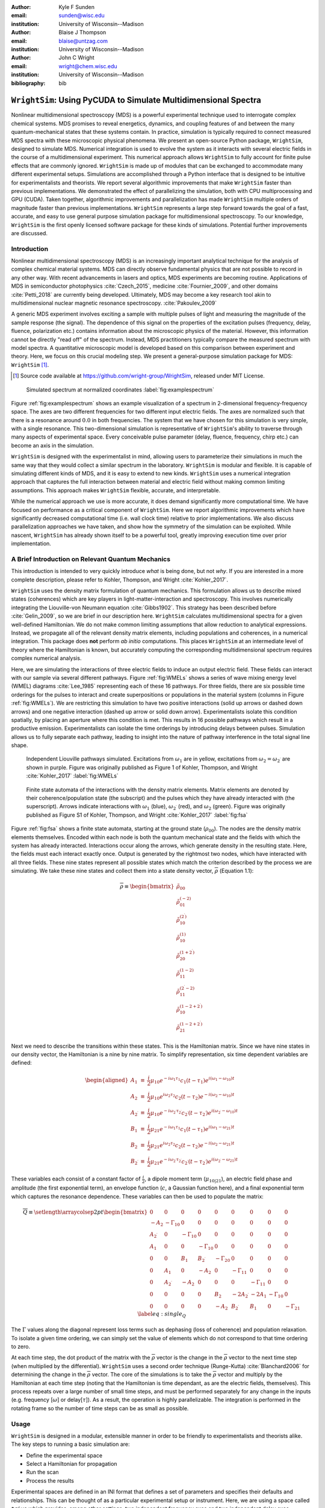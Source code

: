 :author: Kyle F Sunden
:email: sunden@wisc.edu
:institution: University of Wisconsin--Madison

:author: Blaise J Thompson
:email: blaise@untzag.com
:institution: University of Wisconsin--Madison

:author: John C Wright
:email: wright@chem.wisc.edu
:institution: University of Wisconsin--Madison

:bibliography: bib

----------------------------------------------------------------
``WrightSim``: Using PyCUDA to Simulate Multidimensional Spectra
----------------------------------------------------------------

.. class:: abstract

    Nonlinear multidimensional spectroscopy (MDS) is a powerful experimental technique used to interrogate complex chemical systems.
    MDS promises to reveal energetics, dynamics, and coupling features of and between the many quantum-mechanical states that these systems contain.
    In practice, simulation is typically required to connect measured MDS spectra with these microscopic physical phenomena. 
    We present an open-source Python package, ``WrightSim``, designed to simulate MDS.
    Numerical integration is used to evolve the system as it interacts with several electric fields in the course of a multidimensional experiment.
    This numerical approach allows ``WrightSim`` to fully account for finite pulse effects that are commonly ignored.
    ``WrightSim`` is made up of modules that can be exchanged to accommodate many different experimental setups.
    Simulations are accomplished through a Python interface that is designed to be intuitive for experimentalists and theorists.
    We report several algorithmic improvements that make ``WrightSim`` faster than previous implementations.
    We demonstrated the effect of parallelizing the simulation, both with CPU multiprocessing and GPU (CUDA).
    Taken together, algorithmic improvements and parallelization has made ``WrightSim`` multiple orders of magnitude faster than previous implementations.
    ``WrightSim`` represents a large step forward towards the goal of a fast, accurate, and easy to use general purpose simulation package for multidimensional spectroscopy.
    To our knowledge, ``WrightSim`` is the first openly licensed software package for these kinds of simulations.
    Potential further improvements are discussed.


Introduction
============

Nonlinear multidimensional spectroscopy (MDS) is an increasingly important
analytical technique for the analysis of complex chemical material systems.
MDS can directly observe fundamental physics that are not possible to record in
any other way.
With recent advancements in lasers and optics, MDS experiments are becoming
routine.
Applications of MDS in semiconductor photophysics :cite:`Czech_2015`, medicine
:cite:`Fournier_2009`, and other domains :cite:`Petti_2018` are currently being
developed.
Ultimately, MDS may become a key research tool akin to multidimensional
nuclear magnetic resonance spectroscopy. :cite:`Pakoulev_2009`

A generic MDS experiment involves exciting a sample with multiple pulses of
light and measuring the magnitude of the sample response (the signal).
The dependence of this signal on the properties of the excitation pulses
(frequency, delay, fluence, polarization etc.) contains information about
the microscopic physics of the material.
However, this information cannot be directly "read off" of the spectrum.
Instead, MDS practitioners typically compare the measured spectrum with model
spectra.
A quantitative microscopic model is developed based on this comparison between
experiment and theory.
Here, we focus on this crucial modeling step.
We present a general-purpose simulation package for MDS: ``WrightSim`` [#]_.

.. [#] Source code available at https://github.com/wright-group/WrightSim, released under MIT License.

.. figure:: example_spectrum.png

    Simulated spectrum at normalized coordinates :label:`fig:examplespectrum`

Figure :ref:`fig:examplespectrum` shows an example visualization of a
spectrum in 2-dimensional frequency-frequency space.
The axes are two different frequencies for two different input electric fields.
The axes are normalized such that there is a resonance around :math:`0.0` in both
frequencies.
The system that we have chosen for this simulation is very simple, with a single
resonance.
This two-dimensional simulation is representative of ``WrightSim``'s ability
to traverse through many aspects of experimental space.
Every conceivable pulse parameter (delay, fluence, frequency, chirp etc.) can
become an axis in the simulation.

``WrightSim`` is designed with the experimentalist in mind, allowing users
to parameterize their simulations in much the same way that they would collect
a similar spectrum in the laboratory.
``WrightSim`` is modular and flexible.
It is capable of simulating different kinds of MDS, and it is easy to extend to
new kinds.
``WrightSim`` uses a numerical integration approach that captures the full
interaction between material and electric field without making common limiting
assumptions.
This approach makes ``WrightSim`` flexible, accurate, and interpretable.

While the numerical approach we use is more accurate, it does demand
significantly more computational time.
We have focused on performance as a critical component of ``WrightSim``.
Here we report algorithmic improvements which have significantly decreased
computational time (i.e. wall clock time) relative to prior implementations.
We also discuss parallelization approaches we have taken, and show how the
symmetry of the simulation can be exploited.
While nascent, ``WrightSim`` has already shown itself to be a powerful tool,
greatly improving execution time over prior implementation.


A Brief Introduction on Relevant Quantum Mechanics
==================================================

This introduction is intended to very quickly introduce *what* is being done,
but not *why*.
If you are interested in a more complete description, please refer to
Kohler, Thompson, and Wright :cite:`Kohler_2017`.

``WrightSim`` uses the density matrix formulation of quantum mechanics.
This formulation allows us to describe mixed states (coherences) which are key
players in light-matter-interaction and spectroscopy.
This involves numerically integrating the Liouville-von Neumann equation :cite:`Gibbs1902`.
This strategy has been described before :cite:`Gelin_2009`, so we are brief in our
description here.
``WrightSim`` calculates multidimensional spectra for a given well-defined Hamiltonian.
We do not make common limiting assumptions that allow reduction to analytical expressions.
Instead, we propagate all of the relevant density matrix elements, including
populations and coherences, in a numerical integration.
This package does **not** perform *ab initio* computations.
This places ``WrightSim`` at an intermediate level of theory where the Hamiltonian is known, but accurately computing the corresponding multidimensional spectrum requires complex numerical analysis.

Here, we are simulating the interactions of three electric fields to
induce an output electric field.
These fields can interact with our sample via several different pathways.
Figure :ref:`fig:WMELs` shows a series of wave mixing energy level (WMEL)
diagrams :cite:`Lee_1985` representing each of these 16 pathways.
For three fields, there are six possible time orderings for the pulses to
interact and create superpositions or populations in the material system
(columns in Figure :ref:`fig:WMELs`).
We are restricting this simulation to have two positive interactions (solid up
arrows or dashed down arrows) and one negative interaction (dashed up arrow or
solid down arrow).
Experimentalists isolate this condition spatially, by placing an aperture
where this condition is met.
This results in 16 possible pathways which result in a productive emission.
Experimentalists can isolate the time orderings by introducing delays between
pulses.
Simulation allows us to fully separate each pathway, leading to insight into
the nature of pathway interference in the total signal line shape.

.. figure:: WMELs.png

    Independent Liouville pathways simulated. Excitations from
    :math:`\omega_1` are in yellow, excitations from
    :math:`\omega_2 = \omega_{2^\prime}` are shown in purple. Figure was
    originally published as Figure 1 of Kohler, Thompson, and
    Wright :cite:`Kohler_2017` :label:`fig:WMELs`

.. figure:: flow_diagram.pdf

    Finite state automata of the interactions with the density matrix
    elements. Matrix elements are denoted by their coherence/population
    state (the subscript) and the pulses which they have already interacted
    with (the superscript). Arrows indicate interactions with
    :math:`\omega_1` (blue), :math:`\omega_{2^\prime}` (red), and
    :math:`\omega_2` (green). Figure was originally published as Figure S1
    of Kohler, Thompson, and Wright :cite:`Kohler_2017` :label:`fig:fsa`

Figure :ref:`fig:fsa` shows a finite state automata, starting at
the ground state (:math:`\rho_{00}`). The nodes are the density matrix
elements themselves. Encoded within each node is both
the quantum mechanical state and the fields with which the system has
already interacted. Interactions occur along the arrows, which generate
density in the resulting state. Here, the fields must each interact exactly once.
Output is generated by the rightmost two nodes, which have interacted with all
three fields. These nine states represent all possible states which
match the criterion described by the process we are simulating.
We take these nine states and collect them into a state density vector,
:math:`\overline{\rho}` (Equation 1.1):

.. math::

   \overline{\rho} \equiv
   \begin{bmatrix}
   \tilde{\rho}_{00} \\
   \tilde{\rho}_{01}^{(-2)} \\
   \tilde{\rho}_{10}^{(2^\prime)} \\
   \tilde{\rho}_{10}^{(1)} \\
   \tilde{\rho}_{20}^{(1+2^\prime)} \\
   \tilde{\rho}_{11}^{(1-2)} \\
   \tilde{\rho}_{11}^{(2^\prime-2)} \\
   \tilde{\rho}_{10}^{(1-2+2^\prime)} \\
   \tilde{\rho}_{21}^{(1-2+2^\prime)}
   \end{bmatrix}

Next we need to describe the transitions within these states.
This is the Hamiltonian matrix.
Since we have nine states in our density vector, the
Hamiltonian is a nine by nine matrix.
To simplify representation, six time dependent variables are defined:

.. math::

   \begin{aligned}
   A_1 &\equiv& \frac{i}{2}\mu_{10}e^{-i\omega_1\tau_1}c_1(t-\tau_1)e^{i(\omega_1-\omega_{10})t} \\
   A_2 &\equiv& \frac{i}{2}\mu_{10}e^{i\omega_2\tau_2}c_2(t-\tau_2)e^{-i(\omega_2-\omega_{10})t} \\
   A_{2^\prime} &\equiv& \frac{i}{2}\mu_{10}e^{-i\omega_{2^\prime}\tau_{2^\prime}}c_{2^\prime}(t-\tau_{2^\prime})e^{i(\omega_{2^\prime}-\omega_{10})t} \\
   B_1 &\equiv& \frac{i}{2}\mu_{21}e^{-i\omega_1\tau_1}c_1(t-\tau_1)e^{i(\omega_1-\omega_{21})t} \\
   B_2 &\equiv& \frac{i}{2}\mu_{21}e^{i\omega_2\tau_2}c_2(t-\tau_2)e^{-i(\omega_2-\omega_{21})t} \\
   B_{2^\prime} &\equiv& \frac{i}{2}\mu_{21}e^{-i\omega_{2^\prime}\tau_{2^\prime}}c_{2^\prime}(t-\tau_{2^\prime})e^{i(\omega_{2^\prime}-\omega_{21})t}\end{aligned}

These variables each consist of a constant factor of
:math:`\frac{i}{2}`, a dipole moment term (:math:`\mu_{10|21}`), an
electric field phase and amplitude (the first exponential term), an
envelope function (:math:`c`, a Gaussian function here), and a final
exponential term which captures the resonance dependence.
These variables can then be used to populate the matrix:

.. math::

   \overline{\overline{Q}} \equiv
   \setlength{\arraycolsep}{2pt}
   \begin{bmatrix}
       0 & 0 & 0 & 0 & 0 & 0 & 0 & 0 & 0 \\
       -A_2 & -\Gamma_{10} & 0 & 0 & 0 & 0 & 0 & 0 & 0 \\
       A_{2^\prime} & 0 & -\Gamma_{10} & 0 & 0 & 0 & 0 & 0 & 0 \\
       A_1 & 0 & 0 & -\Gamma_{10} & 0 & 0 & 0 & 0 & 0 \\
       0 & 0 & B_1 & B_{2^\prime} & -\Gamma_{20} & 0 & 0 & 0 & 0 \\
       0 & A_1 & 0 & -A_2 & 0 & -\Gamma_{11} & 0 & 0 & 0 \\
       0 & A_{2^\prime} & -A_2 & 0 & 0 & 0 & -\Gamma_{11} & 0 & 0 \\
       0 & 0 & 0 & 0 & B_2 & -2A_{2^\prime} & -2A_1 & -\Gamma_{10} & 0 \\
       0 & 0 & 0 & 0 & -A_2 & B_{2^\prime} & B_1 & 0 & -\Gamma_{21}
   \end{bmatrix}
   \label{eq:single_Q}

The :math:`\Gamma` values along the diagonal represent loss terms such as
dephasing (loss of coherence) and population relaxation.
To isolate a given time ordering, we can simply set the value of elements which
do not correspond to that time ordering to zero.

At each time step, the dot product of the matrix with the
:math:`\overline{\rho}` vector is the change in the :math:`\overline{\rho}`
vector to the next time step (when multiplied by the differential).
``WrightSim`` uses a second order technique (Runge-Kutta) :cite:`Blanchard2006` for determining the
change in the :math:`\overline{\rho}` vector.
The core of the simulations is to take the :math:`\overline{\rho}` vector and
multiply by the Hamiltonian at each time step (noting that the
Hamiltonian is time dependant, as are the electric fields, themselves).
This process repeats over a large number of small time steps, and must be performed
separately for any change in the inputs (e.g. frequency [:math:`\omega`]
or delay[:math:`\tau`]).
As a result, the operation is highly parallelizable.
The integration is performed in the rotating frame so the number of time steps
can be as small as possible.

Usage
=====

``WrightSim`` is designed in a modular, extensible manner in order to be
friendly to experimentalists and theorists alike.
The key steps to running a basic simulation are:

- Define the experimental space
- Select a Hamiltonian for propagation
- Run the scan
- Process the results

Experimental spaces are defined in an INI format that defines a set of parameters and specifies their defaults and relationships.
This can be thought of as a particular experimental setup or instrument.
Here, we are using a space called ``trive`` which provides, among other settings,
two independent frequency axes and two independent delay axes, controlling a total of
three incident pulses.
The frequency axes are called ``w1`` and ``w2`` [#]_, the delays are termed ``d1`` and ``d2``.
To scan a particular axis, simply set the ``points`` array to a ``NumPy`` array and set it's ``active`` attribute to ``True``.
You can also set a static value for any available axis, by setting the ``points`` attribute to a single number (and keeping ``active`` set to ``False``).
Finally, the ``experiment`` class tracks the timing in the simulation.
Three main parameters control this: ``timestep``, which controls the size of each numerical integration step,
``early_buffer``, which defines how long to integrate before the first pulse maximum, and
``late_buffer``, which defines how long to integrate after the last pulse maximum.
Here is an example of setting up a 3-D (shape :math:`64x64x32`) scan with an additional static parameter set:

.. [#]  Note, while the Latin character ``w`` is used here because it is easier to type in code,
        it actually represents the Greek letter :math:`\omega`, conventionally, a frequency.

.. code-block:: python

    import WrightSim as ws
    import numpy as np

    dt = 50.  # pulse duration (fs)
    nw = 64  # number of frequency points (w1 and w2)
    nt = 32  # number of delay points (d2)

    # create experiment
    exp = ws.experiment.builtin('trive')

    # set the scan ranges
    exp.w1.points = np.linspace(-500., 500., nw)
    exp.w2.points = np.linspace(-500., 500., nw)
    exp.d2.points = np.linspace(-2 * dt, 8 * dt, nt)
    # tell WrightSim to treat the axis as scanned
    exp.w1.active = exp.w2.active = exp.d2.active = True

    # set a non-default delay time for the 'd1' axis
    exp.d1.points = 4 * dt  # fs
    exp.d1.active = False

    # set time between iterations, buffers
    exp.timestep = 2.  # fs
    exp.early_buffer = 100.0  # fs
    exp.late_buffer  = 400.0  # fs


Hamiltonians define a time-dependant matrix used to propagate electric fields and their
effect on the density matrix elements.
The matrix can also be used to obtain a subset of the time orderings by holding particular elements at 0.
The Hamiltonian object is responsible for the density vector and holding on to the propagation function
used when the experiment is run.
Included in the density vector responsibility is the identity of which columns will be returned
in the end result array.
Hamiltonians may have arbitrary parameters to define themselves in intuitive ways.
Under the hood, the Hamiltonian class also holds the C struct and source code for the ``PyCUDA``
implementation and a method to send itself to the CUDA device.
Here is an example of setting up a Hamiltonian object with restricted pathways and explicitly set
recorded element parameters:

.. code-block:: python

    # create hamiltonian
    ham = ws.hamiltonian.Hamiltonian(w_central=0.)

    # Select particular pathways
    ham.time_orderings = [4, 5, 6]
    # Select particular elements to be returned
    ham.recorded_elements = [7,8]


Finally, all that is left is to run the experiment itself.
The run method takes the Hamiltonian object and a keyword argument ``mp``, short for "multiprocess".
In general, any value that evaluates to ``False`` will run non-multiprocessed (i.e. single threaded).
Almost all values that evaluates to ``True`` with run CPU - multiprocessed with the number of processes
determined by the number of cores of the machine.
The exception is the special string ``'gpu'``, which will cause ``WrightSim`` to run using ``PyCUDA``.

.. code-block:: python

    # do scan, using PyCUDA
    scan = exp.run(ham, mp='gpu')

    # obtain results as a NumPy array
    gpuSig = scan.sig.copy()

Running returns a ``Scan`` object, which allows for interrogation of several
internal features of the scan including the electric field values themselves.
The important part, however is the signal array that is generated.
In this example, the complex floating point number array is of shape
:math:`(2x64x64x32)` (i.e. the number of ``recorded_elements`` followed by the
shape of the experiment itself).
These numbers can be manipulated and visualized to produce spectra like that
seen in :ref:`fig:examplespectrum`.
The Wright Group also maintains a library for working with multidimensional data, ``WrightTools`` :cite:`WrightTools`.
This library will be integrated more fully to provide even easier access to visualization and
archival storage of simulation results.

Performance
===========

Performance is a key consideration in the implementation of ``WrightSim``.
Careful analysis of the algorithms, identifying and measuring the bottlenecks, and working
to implement strategies to avoid them are key to achieving the best performance possible.
Another key is taking advantage of modern hardware for parallelization.
These implementations have their advantages and trade-offs, which are quantified and
examined in detail herein.

``NISE`` :cite:`nise` is the package written by Kohler and Thompson while
preparing their manuscript :cite:`Kohler_2017`.
``NISE`` uses a slight variation on the technique described above, whereby they
place a restriction on the time ordering represented by the matrix, and can
thus use a seven element state vector rather than a 9 element state vector.
This approach is mathematically equivalent to that presented above.
``NISE`` is included here as a reference for the performance of previous
simulations of this kind.

Algorithmic Improvements
------------------------

When first translating the code from ``NISE`` into the paradigm of
``WrightSim``, we sought to understand why it took so long to compute. We
used Python’s standard library package ``cProfile`` to produce traces of
execution, and visualized them with
``SnakeViz`` :cite:`snakeviz`. Figure :ref:`fig:snakeviz`
shows the trace obtained from a single-threaded run of ``NISE``
simulating a :math:`32 x 32 x 16` frequency-frequency-delay space. This
trace provided some interesting insights into how the algorithm could be
improved. First, 99.5% of the time is spent inside of a loop which is
highly parallelizable. Second, almost one third of that time was spent
in a specific function of NumPy, ``ix_``. Further inspection of the code
revealed that this function was called in the very inner most loop, but
always had the same, small number of parameters. Lastly, approximately
one tenth of the time was spent in a particular function called
``rotor`` (the bright orange box in Figure :ref:`fig:snakeviz`). This
function computed :math:`cos(theta) + 1j * sin(theta)`, which could be
replaced by the equivalent, but more efficient :math:`exp(1j * theta)`.
Additional careful analysis of the code revealed that redundant
computations were being performed when generating matrices, which could
be stored as variables and reused.

When implementing ``WrightSim``, we took into account all of these
insights. We simplified the code for matrix generation and propagation by
only having the one 9 by 9 element matrix rather than two 7 by 7
matrices. The function that took up almost one third the time (``ix_``)
was removed entirely in favor of a simpler scheme for denoting which values to
record, simply storing a list of the indices directly.
We used variables to store the values needed for matrix
generation, rather than recalculating each element. As a result, solely
by algorithmic improvements, almost an order of magnitude speedup was
obtained (See Figure :ref:`fig:snakeviz2`). Still, 99% of the time was
spent within a highly parallelizable inner loop.

.. figure:: NISE_prof.png
    :figclass: w
    :scale: 35%

    Profile trace of a single threaded simulation from ``NISE``. :label:`fig:snakeviz`

.. figure:: WrightSim_prof.png
    :figclass: w
    :scale: 35%

    Profile trace of a single threaded simulation from ``WrightSim``. :label:`fig:snakeviz2`

CPU and GPU Parallel Implementations
------------------------------------

``NISE`` already had, and ``WrightSim`` inherited, CPU multiprocessed
parallelism using the Python standard library multiprocessing interface.
Since almost all of the program is parallelizable, this incurs a four
times speedup on a machine with four processing cores (limited more by
the operating system scheduling other tasks than by Amdahl’s law). This
implementation required little adjustment outside of minor API tweaks.

In order to capitalize as much as possible on the amount of parallelism
possible, the algorithm was re-implemented using Nvidia CUDA :cite:`Nickolls_2008`.
In order to make the implementation as easy to use as possible, and maintainable over the
lifetime of ``WrightSim``, ``PyCUDA`` :cite:`Klockner_2012` was used to integrate the call
to a CUDA kernel from within Python. ``PyCUDA`` allows the source code
for the device side functions (written in C/C++) to exist as strings
within the Python source files. These strings are just-in-time compiled
(using ``nvcc``) immediately prior to calling the kernel. For the
initial work with the CUDA implementation, only one Hamiltonian and one
propagation function were written, however it is extensible to
additional methods. The just-in-time compilation makes it easy to
replace individual functions as needed (a simple form of
metaprogramming).

The CUDA implementation is slightly different from the pure Python
implementation. It only holds in memory the Hamiltonian matrices for the
current and next step, where the Python implementation computes all of
the Matrices prior to entering the loop. This was done to conserve
memory on the GPU. Similarly, the electric fields are computed in the
loop, rather than computing all ahead of time. These two optimizations
reduce the memory overhead, and allow for easier to write functions,
without the help of NumPy to perform automatic broadcasting of shapes.

Scaling Analysis
----------------

Scaling analysis, tests of the amount of time taken by each simulation
versus the number of points simulated, were conducted for each of the
following: ``NISE`` single threaded, ``NISE`` Multiprocessed using four
cores, ``WrightSim`` Single threaded, ``WrightSim`` Multiprocessed using
four cores, and ``WrightSim`` CUDA implementation. A machine with an
Intel Core i5-7600 (3.5 GHz) CPU and an Nvidia GTX 1060 (3GB) graphics card,
running Arch Linux was used for all tests. The simulations were functionally
identical, with the same number of time steps and same recorded values.
The ``NISE`` simulations use two seven by seven
matrices for the Hamiltonian, while the ``WrightSim`` simulations use a
single nine by nine matrix. The results are summarized in Figure
:ref:`fig:scaling`.

.. figure:: Scaling.png

    Scaling Comparison of ``WrightSim`` and ``NISE`` :label:`fig:scaling`

The log-log plot shows that the time scales linearly with number of
points. All lines have approximately the same slope at high values of N,
though the CUDA implementation grows slower at low N. The Algorithmic
improvements alone offer doubled performance over even 4-Core
multiprocessed ``NISE`` simulation. The CUDA implementation has a
positive intercept at approximately 200 milliseconds. This is due, in
large part, to the compilation overhead.

Limitations
-----------

The CUDA implementation faces limitations at both ends in terms of
number of points. On the low side, the cost of compilation and transfer
of data makes it slower than the 4-Core CPU Multiprocessing
implementation. This crossover point is approximately 256 points (for
this simulation, all other parameters being equal). Incidentally, that
is also a hard coded block size for the CUDA kernel call. While this
could be modified to ensure no illegal memory accesses occur on smaller
cases, the fact that you are not saving by using CUDA (and even single
core performance is under a second) means it is not worth the effort at
this time. The hard-coded block size also means that multiples of 256
points must be used in the current implementation.

With larger number of points, we are limited by the amount of
memory available to be allocated on the GPU. For each pixel in the
simulations presented here, 250 complex numbers represented as doubles
must be allocated. Additional space is needed, however
it is dominated by this array, which contains the outputs
which are then transferred back to the host. Each CUDA thread
additionally dynamically allocates the arrays it needs to perform the
computation. The current implementation, paired with the particular hardware used, has a limit somewhere between
:math:`2^{18}` and :math:`2^{19}` points. This limit could be increased
by using single precision floating point numbers to represent the
complex arrays, if the precision trade-off is acceptable (which is yet to be determined).

Future Work
===========

This is still quite early days for ``WrightSim``. While it is already a
promising proof of concept display of how ``PyCUDA`` can be applied to this
problem, there is still much room for improvement. In general, there are
improvements to be made in terms of features, API/ease of use, and indeed further algorithmic
improvements.

Features
--------

``NISE`` had implemented a few additional features which were not
carried over to ``WrightSim`` during the development efforts which
focused on performance thus far.

There was support for chirped electric field pulses, which behave in
less ideal fashions than the true sinusoids and Gaussian peaks used thus
far. These non-ideal perturbations can have a real effect in spectra
collected in the lab, and accurately modelling them helps to interpret
these spectra.

Samples in laboratory experiments may have some amount of inhomogeneity
within the sample, resulting in broader than would otherwise be expected
peaks. This inhomogeneity can be modeled by storing the response array
which is calculated by numerical integration, and translating the points
slightly. The original ``NISE`` implementation would perform the
simulation multiple times, where that is not needed as a simple
translation will do. At one point we considered generating a library of
responses in well known coordinates and saving them for future use,
avoiding the expensive calculation all together. That seems to be less
needed, given the speed of the CUDA code.

``NISE`` provided a powerful and flexible set of tools to “Measure" the
signal, using Fourier transforms and produce arrays that even further
mimic what is observed experimentally. That system needs to be added to
``WrightSim`` for it to be feature-complete. More naïve methods of
visualizing work in this case, but a true measurement would allow for more
complex, detailed analysis and interpretation.

Some new features could be added, including saving intermediate
responses using an HDF5 based file format. The CUDA implementation
itself would benefit from some way of saving the compiled code for
multiple runs, removing the 0.2 second overhead. Current implementation
compiles directly before calling the kernel, whether it has compiled it
before or not. If performing many simulations in quick succession (e.g.
a simulation larger than the memory allows in a single kernel call) with
the same C code, the savings would add up.

The just-in-time compilation enables some fancy metaprogramming
techniques which could be explored. The simple case is using separately
programmed functions which have the same signature to do tasks in
different ways. Currently there is a small shortcut in the propagation
function which uses statically allocated arrays and pointers to those
arrays rather than using dynamically allocated arrays. This relies on
knowing the size at compilation time. The numbers could be replaced by
preprocessor macros which are also fed to the compiler to assign this
value "pseudo-dynamically" at compilation time. A much more advanced
metaprogramming technique could, theoretically, generate the C struct
and Hamiltonian generation function by inspecting the Python code and
performing a translation. Such a technique would mean that new
Hamiltonians would only have to be implemented once, in Python, and
users who do not know C would be able to run CUDA code.

Usability
---------

One of the primary reasons for reimplementing the simulation package is
to really think about how users interact with the package. As much as
possible, the end user should not need to be an experienced programmer to
be able to get a simulation. One of the next steps for ``WrightSim`` is
to take a step back and ensure that our API is sensible and easy to
follow. We wish to, as much as possible, provide ways of communicating
through configuration files, rather than code. Ultimately, a GUI front
end may be desirable, especially as the target audience is primarily
experimentalists.

Additional Hamiltonians would make the package significantly more
valuable as well. To add more Hamiltonians will require ensuring the
code is robust, that values are transferred as expected. A few small
assumptions were made in the interest of efficiency in the original
implementation. Certain values, such as the initial density vector,
represented by the Hamiltonian were hard-coded on the device code.
While the hard-coded values are reasonable for most simulations,
the ability to set theses at run time is desired, and will be added in the future.

Further Algorithmic Improvements
--------------------------------

While great strides were taken in improving the algorithms from previous
implementations, there are several remaining avenues to gain improved performance in execution time and memory usage.
The CUDA implementation is memory bound, both in terms of what
can be dispatched, and in terms of time of execution. The use of single
precision complex numbers (and other floating point values) would save
roughly half of the space. One of the inputs is a large array with
parameters for the each electric field at each pixel. This array
contains much redundant data, which could be compressed with the parsing
done in parallel on the device.

If the computed values could be streamed out of the GPU once computed,
while others use the freed space, then there would be almost no limit on
the number of points. This relies on the ability to stream data back
while computation is still going, which we do not have experience doing,
and are not sure CUDA even supports. The values are not needed once they
are recorded, so there is no need from the device side to keep the
values around until computation is complete.

Additional memory could be conserved by using a bit field instead of an
array of chars for determining which time orderings are used as a
boolean array. This is relatively minimal, but is a current waste of
bits. The Python implementation could potentially see a slight
performance bump from using a boolean array rather than doing list
searches for this same purpose.

The CUDA implementation does not currently take full advantage of shared
cache. Most of the data needed is completely separated, but there are
still a few areas where it could be useful. The Hamiltonian itself is
shared, and if the electric field parameters array is sent in a more
compressed format, it would be shared as well.

The current CUDA implementation fills the Hamiltonian with zeros at
every time step. The values which are nonzero after the first call are
always going to be overwritten anyway, so this wastes time inside of of
nested loop. This zeroing could be done only before the first call,
removing the nested loop. Additionally, many matrices have a lot of zero values. Often
they are triangular matrices, which would allow for a more optimized dot
product computation which ignores the zeros in the half which is not
populated. Some matrices could even benefit by being represented as
sparse matrices, though these are more difficult to use.

Finally, perhaps the biggest, but also most challenging, remaining
possible improvement would be to capitalize on the larger symmetries of
the system. It’s a non-trivial task to know which axes are symmetric,
but if it could be done, the amount that actually needs to be simulated
would be much smaller. Take the simulation in Figure
:ref:`fig:examplespectrum`. This was computed as it is displayed, but there
are two orthogonal axes of symmetry, which would cut the amount actually
needed to replicate the spectrum down by a factor of four. Higher
dimensional scans with similar symmetries would benefit even more.

Conclusions
===========

``WrightSim``, as implemented today, represents the first major step
towards a cohesive, easy to use, fast simulation suite for quantum
mechanical numerically integrated simulations using density matrix theory. Solely algorithmic
improvements enabled the pure Python implementation to be an order of
magnitude faster than the previous implementation. The algorithm is
highly parallelizable, enabling easy CPU level parallelism. A new
implementation provides further improvement than the CPU parallel code,
taking advantage of the General Purpose-GPU Computation CUDA library. This implementation
provides approximately 2.5 orders of magnitude improvement over the
existing ``NISE`` serial implementation.
There are still ways that this code can be improved, both in performance and functionality.
With ``WrightSim``, we aim to lead by example among the spectroscopic community by providing an open-source package for general-purpose MDS simulation.


